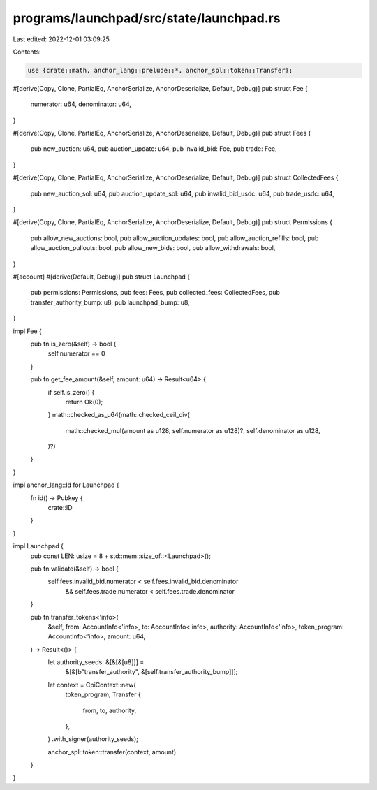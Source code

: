 programs/launchpad/src/state/launchpad.rs
=========================================

Last edited: 2022-12-01 03:09:25

Contents:

.. code-block:: rs

    use {crate::math, anchor_lang::prelude::*, anchor_spl::token::Transfer};

#[derive(Copy, Clone, PartialEq, AnchorSerialize, AnchorDeserialize, Default, Debug)]
pub struct Fee {
    numerator: u64,
    denominator: u64,
}

#[derive(Copy, Clone, PartialEq, AnchorSerialize, AnchorDeserialize, Default, Debug)]
pub struct Fees {
    pub new_auction: u64,
    pub auction_update: u64,
    pub invalid_bid: Fee,
    pub trade: Fee,
}

#[derive(Copy, Clone, PartialEq, AnchorSerialize, AnchorDeserialize, Default, Debug)]
pub struct CollectedFees {
    pub new_auction_sol: u64,
    pub auction_update_sol: u64,
    pub invalid_bid_usdc: u64,
    pub trade_usdc: u64,
}

#[derive(Copy, Clone, PartialEq, AnchorSerialize, AnchorDeserialize, Default, Debug)]
pub struct Permissions {
    pub allow_new_auctions: bool,
    pub allow_auction_updates: bool,
    pub allow_auction_refills: bool,
    pub allow_auction_pullouts: bool,
    pub allow_new_bids: bool,
    pub allow_withdrawals: bool,
}

#[account]
#[derive(Default, Debug)]
pub struct Launchpad {
    pub permissions: Permissions,
    pub fees: Fees,
    pub collected_fees: CollectedFees,
    pub transfer_authority_bump: u8,
    pub launchpad_bump: u8,
}

impl Fee {
    pub fn is_zero(&self) -> bool {
        self.numerator == 0
    }

    pub fn get_fee_amount(&self, amount: u64) -> Result<u64> {
        if self.is_zero() {
            return Ok(0);
        }
        math::checked_as_u64(math::checked_ceil_div(
            math::checked_mul(amount as u128, self.numerator as u128)?,
            self.denominator as u128,
        )?)
    }
}

impl anchor_lang::Id for Launchpad {
    fn id() -> Pubkey {
        crate::ID
    }
}

impl Launchpad {
    pub const LEN: usize = 8 + std::mem::size_of::<Launchpad>();

    pub fn validate(&self) -> bool {
        self.fees.invalid_bid.numerator < self.fees.invalid_bid.denominator
            && self.fees.trade.numerator < self.fees.trade.denominator
    }

    pub fn transfer_tokens<'info>(
        &self,
        from: AccountInfo<'info>,
        to: AccountInfo<'info>,
        authority: AccountInfo<'info>,
        token_program: AccountInfo<'info>,
        amount: u64,
    ) -> Result<()> {
        let authority_seeds: &[&[&[u8]]] =
            &[&[b"transfer_authority", &[self.transfer_authority_bump]]];

        let context = CpiContext::new(
            token_program,
            Transfer {
                from,
                to,
                authority,
            },
        )
        .with_signer(authority_seeds);

        anchor_spl::token::transfer(context, amount)
    }
}



